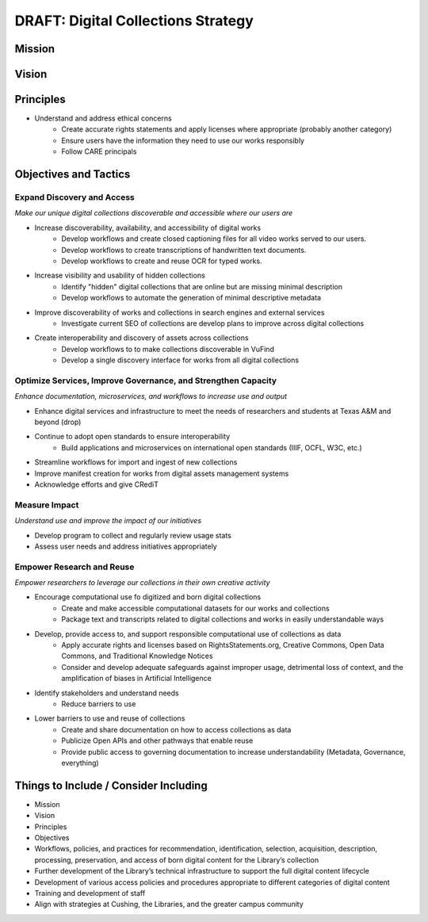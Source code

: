 DRAFT: Digital Collections Strategy
===================================

Mission
-------

Vision
------

Principles
----------

* Understand and address ethical concerns
    * Create accurate rights statements and apply licenses where appropriate (probably another category)
    * Ensure users have the information they need to use our works responsibly
    * Follow CARE principals

Objectives and Tactics
----------------------

===========================
Expand Discovery and Access
===========================

*Make our unique digital collections discoverable and accessible where our users are*

* Increase discoverability, availability, and accessibility of digital works
    * Develop workflows and create closed captioning files for all video works served to our users.
    * Develop workflows to create transcriptions of handwritten text documents.
    * Develop workflows to create and reuse OCR for typed works.
* Increase visibility and usability of hidden collections
    * Identify "hidden" digital collections that are online but are missing minimal description
    * Develop workflows to automate the generation of minimal descriptive metadata
* Improve discoverability of works and collections in search engines and external services
    * Investigate current SEO of collections are develop plans to improve across digital collections
* Create interoperability and discovery of assets across collections
    * Develop workflows to to make collections discoverable in VuFind
    * Develop a single discovery interface for works from all digital collections

==============================================================
Optimize Services, Improve Governance, and Strengthen Capacity
==============================================================

*Enhance documentation, microservices, and workflows to increase use and output*

* Enhance digital services and infrastructure to meet the needs of researchers and students at Texas A&M and beyond (drop)
* Continue to adopt open standards to ensure interoperability
    * Build applications and microservices on international open standards (IIIF, OCFL, W3C, etc.)
* Streamline workflows for import and ingest of new collections
* Improve manifest creation for works from digital assets management systems
* Acknowledge efforts and give CRediT

==============
Measure Impact
==============

*Understand use and improve the impact of our initiatives*

* Develop program to collect and regularly review usage stats
* Assess user needs and address initiatives appropriately

==========================
Empower Research and Reuse
==========================

*Empower researchers to leverage our collections in their own creative activity*

* Encourage computational use fo digitized and born digital collections
    * Create and make accessible computational datasets for our works and collections
    * Package text and transcripts related to digital collections and works in easily understandable ways
* Develop, provide access to, and support responsible computational use of collections as data
    * Apply accurate rights and licenses based on RightsStatements.org, Creative Commons, Open Data Commons, and Traditional Knowledge Notices
    * Consider and develop adequate safeguards against improper usage, detrimental loss of context, and the amplification of biases in Artificial Intelligence
* Identify stakeholders and understand needs
    * Reduce barriers to use
* Lower barriers to use and reuse of collections
    * Create and share documentation on how to access collections as data
    * Publicize Open APIs and other pathways that enable reuse
    * Provide public access to governing documentation to increase understandability (Metadata, Governance, everything)

Things to Include / Consider Including
--------------------------------------

* Mission
* Vision
* Principles
* Objectives
* Workflows, policies, and practices for recommendation, identification, selection, acquisition, description, processing, preservation, and access of born digital content for the Library’s collection
* Further development of the Library’s technical infrastructure to support the full digital content lifecycle
* Development of various access policies and procedures appropriate to different categories of digital content
* Training and development of staff
* Align with strategies at Cushing, the Libraries, and the greater campus community
